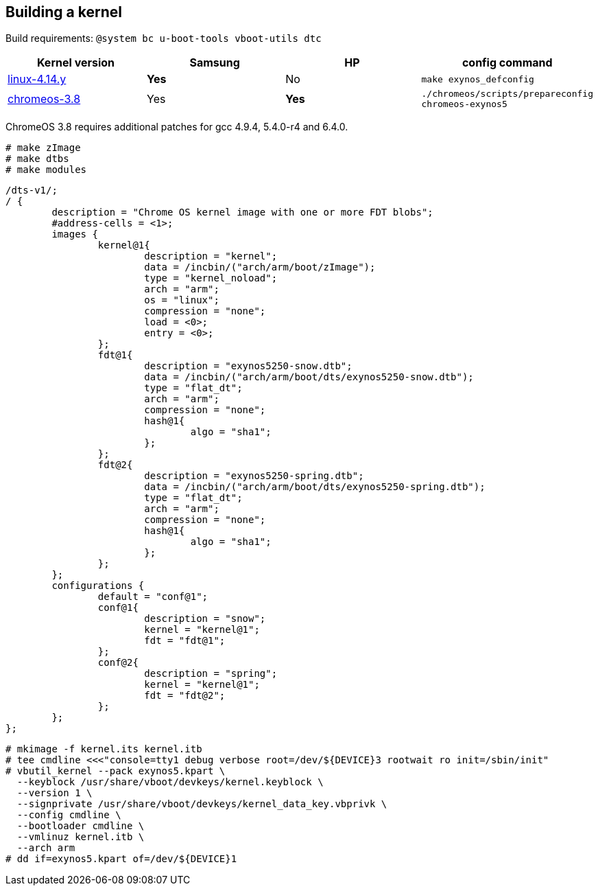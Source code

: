 == Building a kernel ==

Build requirements: `@system bc u-boot-tools vboot-utils dtc`

[options="header"]
|===
| Kernel version | Samsung | HP | config command
| https://git.kernel.org/pub/scm/linux/kernel/git/stable/linux-stable.git[linux-4.14.y] | **Yes** | No | `make exynos_defconfig`
| https://chromium.googlesource.com/chromiumos/third_party/kernel/[chromeos-3.8] | Yes | **Yes** | `./chromeos/scripts/prepareconfig chromeos-exynos5`
|===

ChromeOS 3.8 requires additional patches for gcc 4.9.4, 5.4.0-r4 and 6.4.0.

    # make zImage
    # make dtbs
    # make modules

----
/dts-v1/;
/ {
	description = "Chrome OS kernel image with one or more FDT blobs";
	#address-cells = <1>;
	images {
		kernel@1{
			description = "kernel";
			data = /incbin/("arch/arm/boot/zImage");
			type = "kernel_noload";
			arch = "arm";
			os = "linux";
			compression = "none";
			load = <0>;
			entry = <0>;
		};
		fdt@1{
			description = "exynos5250-snow.dtb";
			data = /incbin/("arch/arm/boot/dts/exynos5250-snow.dtb");
			type = "flat_dt";
			arch = "arm";
			compression = "none";
			hash@1{
				algo = "sha1";
			};
		};
		fdt@2{
			description = "exynos5250-spring.dtb";
			data = /incbin/("arch/arm/boot/dts/exynos5250-spring.dtb");
			type = "flat_dt";
			arch = "arm";
			compression = "none";
			hash@1{
				algo = "sha1";
			};
		};
	};
	configurations {
		default = "conf@1";
		conf@1{
			description = "snow";
			kernel = "kernel@1";
			fdt = "fdt@1";
		};
		conf@2{
			description = "spring";
			kernel = "kernel@1";
			fdt = "fdt@2";
		};
	};
};
----

    # mkimage -f kernel.its kernel.itb
    # tee cmdline <<<"console=tty1 debug verbose root=/dev/${DEVICE}3 rootwait ro init=/sbin/init"
    # vbutil_kernel --pack exynos5.kpart \
      --keyblock /usr/share/vboot/devkeys/kernel.keyblock \
      --version 1 \
      --signprivate /usr/share/vboot/devkeys/kernel_data_key.vbprivk \
      --config cmdline \
      --bootloader cmdline \
      --vmlinuz kernel.itb \
      --arch arm
    # dd if=exynos5.kpart of=/dev/${DEVICE}1
